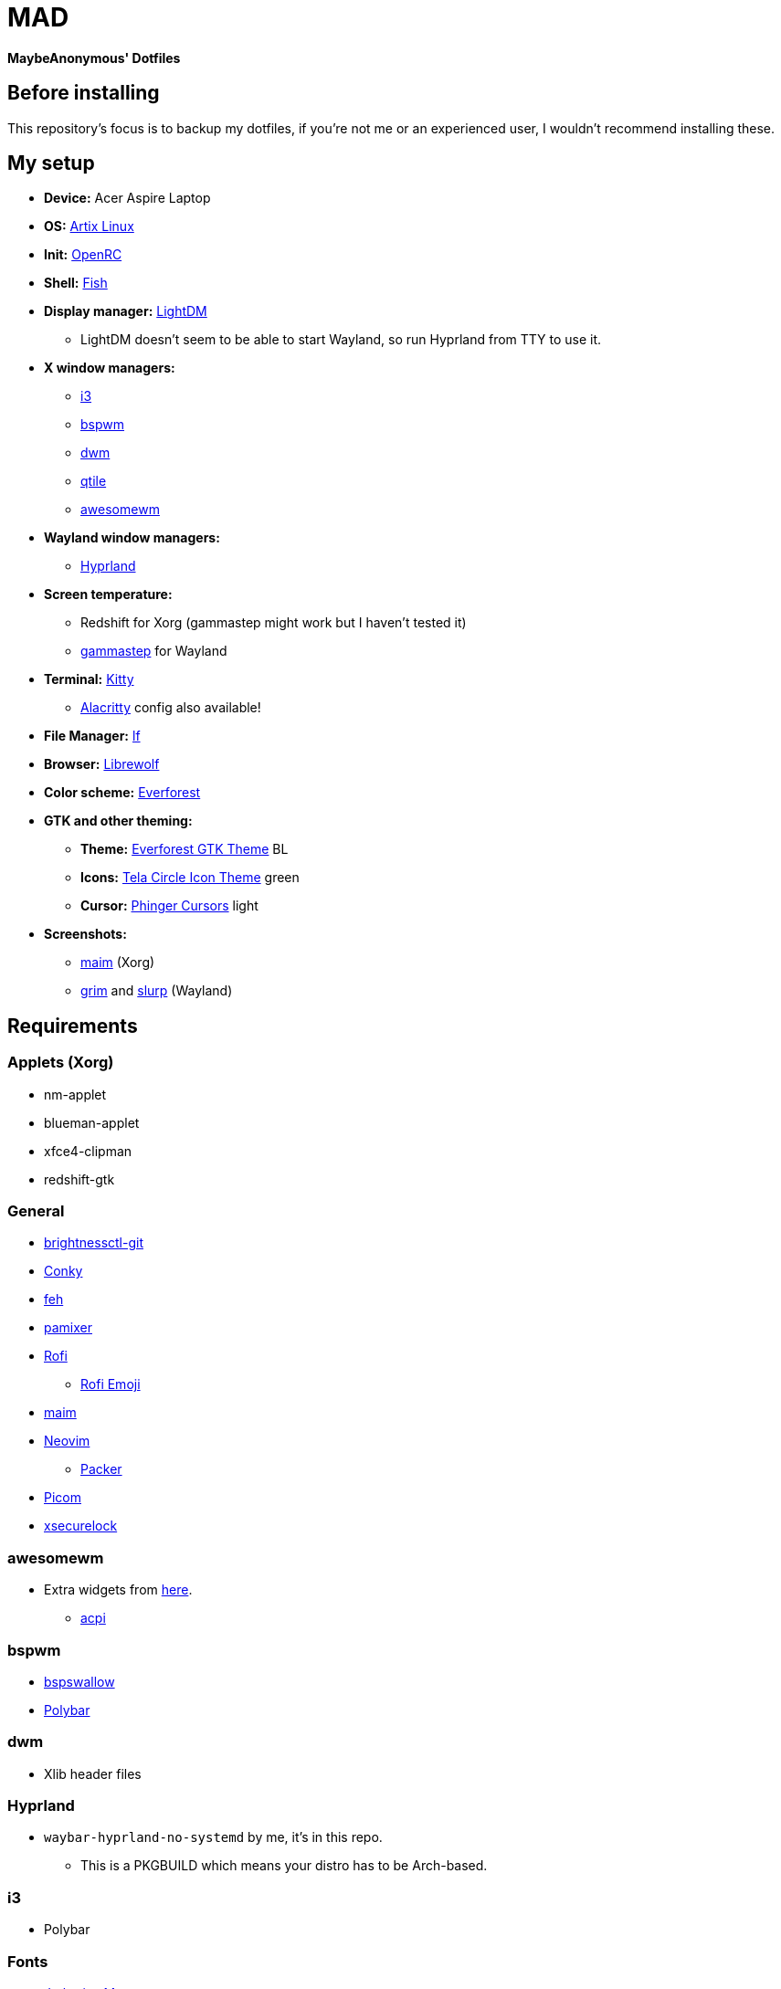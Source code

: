 = MAD

*MaybeAnonymous' Dotfiles*

== Before installing

This repository's focus is to backup my dotfiles, if you're not me or an experienced user, I wouldn't recommend installing these.

== My setup

* *Device:* Acer Aspire Laptop

* *OS:* https://artixlinux.org[Artix Linux]

* *Init:* https://github.com/OpenRC/openrc[OpenRC]

* *Shell:* https://fishshell.com[Fish]

* *Display manager:* https://github.com/canonical/lightdm[LightDM]

** LightDM doesn't seem to be able to start Wayland, so run Hyprland from TTY to use it.

* *X window managers:*

** https://i3wm.org[i3]

** https://github.com/baskerville/bspwm[bspwm]

** https://dwm.suckless.org[dwm]

** https://www.qtile.org[qtile]

** https://awesomewm.org[awesomewm]

* *Wayland window managers:*

** https://hyprland.org[Hyprland]

* *Screen temperature:*

** Redshift for Xorg (gammastep might work but I haven't tested it)

** https://gitlab.com/chinstrap/gammastep[gammastep] for Wayland

* *Terminal:* https://sw.kovidgoyal.net/kitty/[Kitty]

** https://alacritty.org[Alacritty] config also available!

* *File Manager:* https://github.com/gokcehan/lf[lf]

* *Browser:* https://librewolf.net[Librewolf]

* *Color scheme:* https://github.com/sainnhe/everforest[Everforest]

* *GTK and other theming:*

** *Theme:* https://github.com/Fausto-Korpsvart/Everforest-GTK-Theme[Everforest GTK Theme] BL

** *Icons:* https://github.com/vinceliuice/Tela-circle-icon-theme[Tela Circle Icon Theme] green

** *Cursor:* https://github.com/phisch/phinger-cursors[Phinger Cursors] light

* *Screenshots:*

** https://github.com/naelstrof/maim[maim] (Xorg)

** https://sr.ht/~emersion/grim/[grim] and https://github.com/emersion/slurp[slurp] (Wayland)

== Requirements

=== Applets (Xorg)

* nm-applet

* blueman-applet

* xfce4-clipman

* redshift-gtk

=== General

* https://github.com/Hummer12007/brightnessctl[brightnessctl-git]

* https://github.com/brndnmtthws/conky[Conky]

* https://github.com/derf/feh[feh]

* https://github.com/cdemoulins/pamixer[pamixer]

* https://github.com/davatorium/rofi[Rofi]

** https://github.com/Mange/rofi-emoji[Rofi Emoji]

* https://github.com/naelstrof/maim[maim]

* https://neovim.io/[Neovim]

** https://github.com/wbthomason/packer.nvim[Packer]

* https://github.com/jonaburg/picom[Picom]

* https://github.com/google/xsecurelock[xsecurelock]

=== awesomewm

* Extra widgets from https://github.com/streetturtle/awesome-wm-widgets[here].

** https://sourceforge.net/projects/acpiclient/files/acpiclient/[acpi]

=== bspwm

* https://github.com/MaybeAnonymous/bspswallow[bspswallow]

* https://polybar.github.io/[Polybar]

=== dwm

* Xlib header files

=== Hyprland

* `waybar-hyprland-no-systemd` by me, it's in this repo.

** This is a PKGBUILD which means your distro has to be Arch-based.

=== i3

* Polybar

=== Fonts

* https://www.jetbrains.com/lp/mono/[Jetbrains Mono]

* Siji

* Powerline fonts

* https://www.nerdfonts.com/[Symbols Nerd Fonts]

* `otf-font-awesome`

* Ubuntu Font

== Finalizing

=== Neovim

* Run `:PackerInstall` in Neovim to install the plugins.

=== dwm

* Building:

[,sh]
----
cd ~/.config/dwm && sudo make install && make clean
cd ~/.config/dwmblocks && sudo make install && make clean
# Optional
# cd ~/.config/dmenu && sudo make install && make clean
----

== Pictures

* These are still in the Gruvbox colorscheme and I will update them eventually.

** The ones shown here are up-to-date.

=== awesomewm

image::screenshots/awesome.png[Screenshot of awesomewm]

=== Hyprland

image::screenshots/Hyprland.png[Screenshot of Hyprland]

